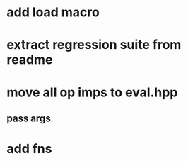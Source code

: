 * add load macro
* extract regression suite from readme
* move all op imps to eval.hpp
** pass args
* add fns
